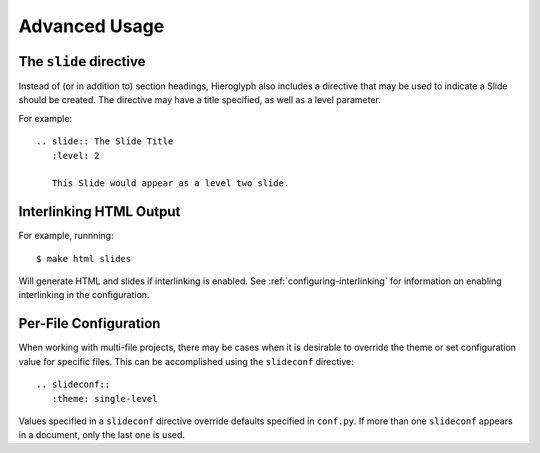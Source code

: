 ================
 Advanced Usage
================

.. ifslides::

   .. figure:: /_static/hieroglyphs.jpg
      :class: fill

      CC BY-SA http://www.flickr.com/photos/tamburix/2900909093/

.. _slide-directive:

The ``slide`` directive
=======================

Instead of (or in addition to) section headings, Hieroglyph also
includes a directive that may be used to indicate a Slide should be
created. The directive may have a title specified, as well as a level
parameter.

For example::

  .. slide:: The Slide Title
     :level: 2

     This Slide would appear as a level two slide.


.. _interlinking-html:

Interlinking HTML Output
========================

.. ifslides::

   - If you build both slides and HTML output, Hieroglyph can create
     links between them.
   - You need to use the corresponding builders: i.e.,
     ``SlideBuilder`` and ``StandaloneHTMLBuilder``

.. ifnotslides::

   Hieroglyph supports linking between slides and HTML output, such as
   from the Sphinx HTML builders. In order to do this successfully,
   the slide and HTML builders used must correspond to one
   another. That is, the ``SlideBuilder`` must be used with the
   ``StandaloneHTMLBuilder``, and the ``DirectorySlideBuilder`` must
   be used with the ``DirectoryHTMLBuilder``.

For example, runnning::

  $ make html slides

Will generate HTML and slides if interlinking is enabled. See
:ref:`configuring-interlinking` for information on enabling
interlinking in the configuration.


.. _document-configuration:

Per-File Configuration
======================

When working with multi-file projects, there may be cases when it is
desirable to override the theme or set configuration value for
specific files. This can be accomplished using the ``slideconf``
directive::

  .. slideconf::
     :theme: single-level

Values specified in a ``slideconf`` directive override defaults
specified in ``conf.py``. If more than one ``slideconf`` appears in a
document, only the last one is used.
